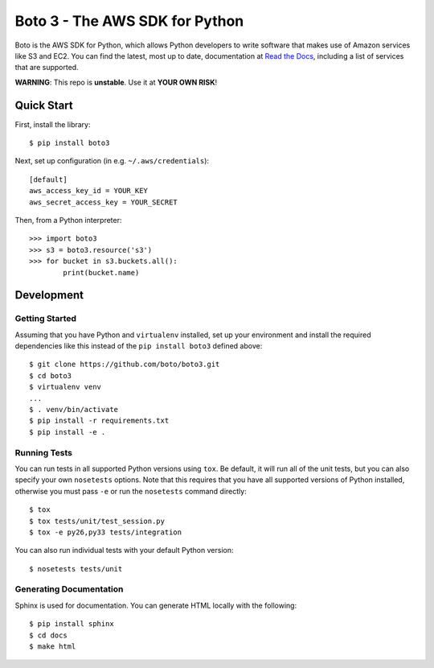 ===============================
Boto 3 - The AWS SDK for Python
===============================

|Build Status| |Downloads| |Version| |Python Versions| |License|

Boto is the AWS SDK for Python, which allows Python developers to write
software that makes use of Amazon services like S3 and EC2. You can find the
latest, most up to date, documentation at `Read the Docs`_, including a list
of services that are supported.

**WARNING**: This repo is **unstable**. Use it at **YOUR OWN RISK**!

.. _boto: https://docs.pythonboto.org/
.. _`Read the Docs`: https://boto3.readthedocs.org/en/latest/
.. |Build Status| image:: http://img.shields.io/travis/boto/boto3.svg?style=flat
    :target: https://travis-ci.org/boto/boto3
    :alt: Build Status
.. |Downloads| image:: http://img.shields.io/pypi/dm/boto3.svg?style=flat
    :target: https://pypi.python.org/pypi/boto3/
    :alt: Downloads
.. |Version| image:: http://img.shields.io/pypi/v/boto3.svg?style=flat
    :target: https://pypi.python.org/pypi/boto3/
    :alt: Version
.. |Python Versions| image:: https://pypip.in/py_versions/boto3/badge.svg?style=flat
    :target: https://pypi.python.org/pypi/boto3/
    :alt: Python versions
.. |License| image:: http://img.shields.io/pypi/l/boto3.svg?style=flat
    :target: https://github.com/boto/boto3/blob/develop/LICENSE
    :alt: License

Quick Start
-----------
First, install the library::

    $ pip install boto3

Next, set up configuration (in e.g. ``~/.aws/credentials``)::

    [default]
    aws_access_key_id = YOUR_KEY
    aws_secret_access_key = YOUR_SECRET

Then, from a Python interpreter::

    >>> import boto3
    >>> s3 = boto3.resource('s3')
    >>> for bucket in s3.buckets.all():
            print(bucket.name)

Development
-----------

Getting Started
~~~~~~~~~~~~~~~
Assuming that you have Python and ``virtualenv`` installed, set up your
environment and install the required dependencies like this instead of
the ``pip install boto3`` defined above::

    $ git clone https://github.com/boto/boto3.git
    $ cd boto3
    $ virtualenv venv
    ...
    $ . venv/bin/activate
    $ pip install -r requirements.txt
    $ pip install -e .

Running Tests
~~~~~~~~~~~~~
You can run tests in all supported Python versions using ``tox``. Be default,
it will run all of the unit tests, but you can also specify your own
``nosetests`` options. Note that this requires that you have all supported
versions of Python installed, otherwise you must pass ``-e`` or run the
``nosetests`` command directly::

    $ tox
    $ tox tests/unit/test_session.py
    $ tox -e py26,py33 tests/integration

You can also run individual tests with your default Python version::

    $ nosetests tests/unit

Generating Documentation
~~~~~~~~~~~~~~~~~~~~~~~~
Sphinx is used for documentation. You can generate HTML locally with the
following::

    $ pip install sphinx
    $ cd docs
    $ make html
